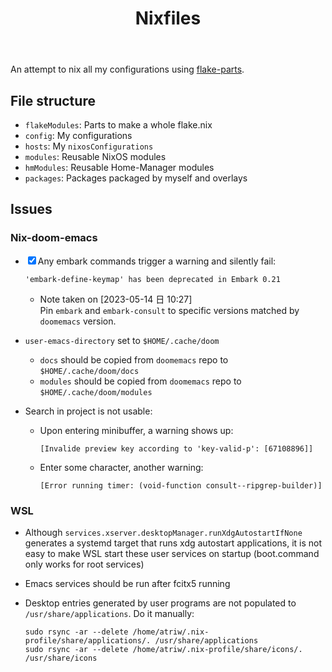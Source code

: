 #+TITLE: Nixfiles

An attempt to nix all my configurations using [[https://github.com/hercules-ci/flake-parts][flake-parts]].

** File structure
- ~flakeModules~: Parts to make a whole flake.nix
- ~config~: My configurations
- ~hosts~: My ~nixosConfigurations~
- ~modules~: Reusable NixOS modules
- ~hmModules~: Reusable Home-Manager modules
- ~packages~: Packages packaged by myself and overlays

** Issues
*** Nix-doom-emacs
- [X] Any embark commands trigger a warning and silently fail:
  #+begin_example
'embark-define-keymap' has been deprecated in Embark 0.21
  #+end_example
  - Note taken on [2023-05-14 日 10:27] \\
    Pin ~embark~ and ~embark-consult~ to specific versions matched by ~doomemacs~ version.
- ~user-emacs-directory~ set to ~$HOME/.cache/doom~
  - ~docs~ should be copied from ~doomemacs~ repo to ~$HOME/.cache/doom/docs~
  - ~modules~ should be copied from ~doomemacs~ repo to ~$HOME/.cache/doom/modules~
- Search in project is not usable:
  - Upon entering minibuffer, a warning shows up:
  #+begin_example
[Invalide preview key according to 'key-valid-p': [67108896]]
  #+end_example
  - Enter some character, another warning:
    #+begin_example
[Error running timer: (void-function consult--ripgrep-builder)]
    #+end_example


*** WSL
- Although ~services.xserver.desktopManager.runXdgAutostartIfNone~ generates a systemd target that runs xdg autostart applications,
  it is not easy to make WSL start these user services on startup (boot.command only works for root services)
- Emacs services should be run after fcitx5 running
- Desktop entries generated by user programs are not populated to ~/usr/share/applications~. Do it manually:
  #+begin_example
sudo rsync -ar --delete /home/atriw/.nix-profile/share/applications/. /usr/share/applications
sudo rsync -ar --delete /home/atriw/.nix-profile/share/icons/. /usr/share/icons
  #+end_example
